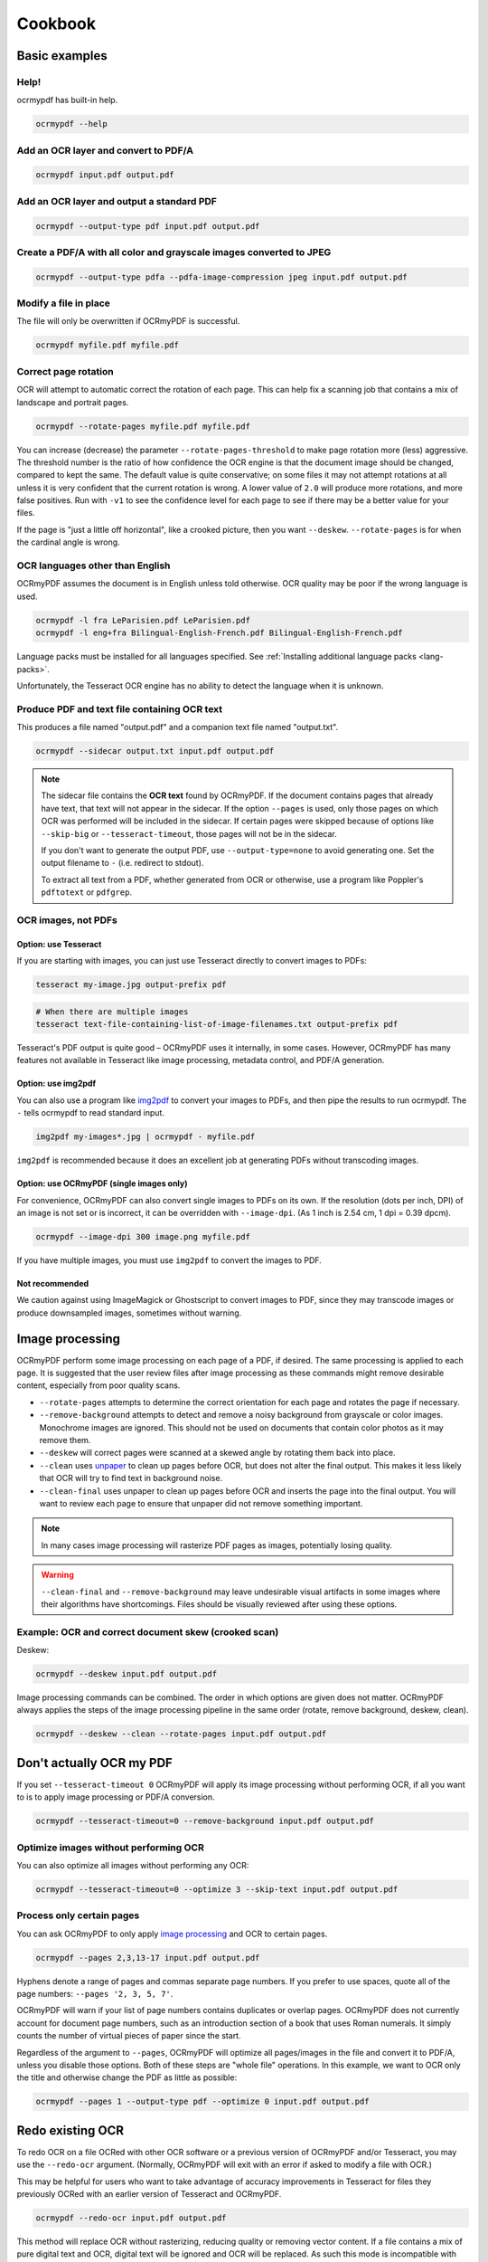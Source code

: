 .. SPDX-FileCopyrightText: 2022 James R. Barlow
..
.. SPDX-License-Identifier: CC-BY-SA-4.0

========
Cookbook
========

Basic examples
==============

Help!
-----

ocrmypdf has built-in help.

.. code-block:: bash

    ocrmypdf --help

Add an OCR layer and convert to PDF/A
-------------------------------------

.. code-block:: bash

    ocrmypdf input.pdf output.pdf

Add an OCR layer and output a standard PDF
------------------------------------------

.. code-block:: bash

    ocrmypdf --output-type pdf input.pdf output.pdf

Create a PDF/A with all color and grayscale images converted to JPEG
--------------------------------------------------------------------

.. code-block:: bash

    ocrmypdf --output-type pdfa --pdfa-image-compression jpeg input.pdf output.pdf

Modify a file in place
----------------------

The file will only be overwritten if OCRmyPDF is successful.

.. code-block:: bash

    ocrmypdf myfile.pdf myfile.pdf

Correct page rotation
---------------------

OCR will attempt to automatic correct the rotation of each page. This
can help fix a scanning job that contains a mix of landscape and
portrait pages.

.. code-block:: bash

    ocrmypdf --rotate-pages myfile.pdf myfile.pdf

You can increase (decrease) the parameter ``--rotate-pages-threshold``
to make page rotation more (less) aggressive. The threshold number is the ratio
of how confidence the OCR engine is that the document image should be changed,
compared to kept the same. The default value is quite conservative; on some files
it may not attempt rotations at all unless it is very confident that the current
rotation is wrong. A lower value of ``2.0`` will produce more rotations, and
more false positives. Run with ``-v1`` to see the confidence level for each
page to see if there may be a better value for your files.

If the page is "just a little off horizontal", like a crooked picture,
then you want ``--deskew``. ``--rotate-pages`` is for when the cardinal
angle is wrong.

OCR languages other than English
--------------------------------

OCRmyPDF assumes the document is in English unless told otherwise. OCR
quality may be poor if the wrong language is used.

.. code-block:: bash

    ocrmypdf -l fra LeParisien.pdf LeParisien.pdf
    ocrmypdf -l eng+fra Bilingual-English-French.pdf Bilingual-English-French.pdf

Language packs must be installed for all languages specified. See
:ref:`Installing additional language packs <lang-packs>`.

Unfortunately, the Tesseract OCR engine has no ability to detect the
language when it is unknown.

Produce PDF and text file containing OCR text
---------------------------------------------

This produces a file named "output.pdf" and a companion text file named
"output.txt".

.. code-block:: bash

    ocrmypdf --sidecar output.txt input.pdf output.pdf

.. note::

    The sidecar file contains the **OCR text** found by OCRmyPDF. If the document
    contains pages that already have text, that text will not appear in the
    sidecar. If the option ``--pages`` is used, only those pages on which OCR
    was performed will be included in the sidecar. If certain pages were skipped
    because of options like ``--skip-big`` or ``--tesseract-timeout``, those pages
    will not be in the sidecar.

    If you don't want to generate the output PDF, use ``--output-type=none`` to
    avoid generating one. Set the output filename to ``-`` (i.e. redirect to stdout).

    To extract all text from a PDF, whether generated from OCR or otherwise,
    use a program like Poppler's ``pdftotext`` or ``pdfgrep``.

OCR images, not PDFs
--------------------

Option: use Tesseract
~~~~~~~~~~~~~~~~~~~~~

If you are starting with images, you can just use Tesseract directly to
convert images to PDFs:

.. code-block:: bash

    tesseract my-image.jpg output-prefix pdf

.. code-block:: bash

    # When there are multiple images
    tesseract text-file-containing-list-of-image-filenames.txt output-prefix pdf

Tesseract's PDF output is quite good – OCRmyPDF uses it internally, in
some cases. However, OCRmyPDF has many features not available in
Tesseract like image processing, metadata control, and PDF/A generation.

Option: use img2pdf
~~~~~~~~~~~~~~~~~~~

You can also use a program like
`img2pdf <https://gitlab.mister-muffin.de/josch/img2pdf>`__ to convert
your images to PDFs, and then pipe the results to run ocrmypdf. The
``-`` tells ocrmypdf to read standard input.

.. code-block:: bash

    img2pdf my-images*.jpg | ocrmypdf - myfile.pdf

``img2pdf`` is recommended because it does an excellent job at
generating PDFs without transcoding images.

Option: use OCRmyPDF (single images only)
~~~~~~~~~~~~~~~~~~~~~~~~~~~~~~~~~~~~~~~~~

For convenience, OCRmyPDF can also convert single images to PDFs on its
own. If the resolution (dots per inch, DPI) of an image is not set or is
incorrect, it can be overridden with ``--image-dpi``. (As 1 inch is 2.54
cm, 1 dpi = 0.39 dpcm).

.. code-block:: bash

    ocrmypdf --image-dpi 300 image.png myfile.pdf

If you have multiple images, you must use ``img2pdf`` to convert the
images to PDF.

Not recommended
~~~~~~~~~~~~~~~

We caution against using ImageMagick or Ghostscript to convert images to
PDF, since they may transcode images or produce downsampled images,
sometimes without warning.

Image processing
================

OCRmyPDF perform some image processing on each page of a PDF, if
desired. The same processing is applied to each page. It is suggested
that the user review files after image processing as these commands
might remove desirable content, especially from poor quality scans.

-  ``--rotate-pages`` attempts to determine the correct orientation for
   each page and rotates the page if necessary.
-  ``--remove-background`` attempts to detect and remove a noisy
   background from grayscale or color images. Monochrome images are
   ignored. This should not be used on documents that contain color
   photos as it may remove them.
-  ``--deskew`` will correct pages were scanned at a skewed angle by
   rotating them back into place.
-  ``--clean`` uses
   `unpaper <https://www.flameeyes.eu/projects/unpaper>`__ to clean up
   pages before OCR, but does not alter the final output. This makes it
   less likely that OCR will try to find text in background noise.
-  ``--clean-final`` uses unpaper to clean up pages before OCR and
   inserts the page into the final output. You will want to review each
   page to ensure that unpaper did not remove something important.

.. note::

   In many cases image processing will rasterize PDF pages as images,
   potentially losing quality.

.. warning::

   ``--clean-final`` and ``--remove-background`` may leave undesirable
   visual artifacts in some images where their algorithms have
   shortcomings. Files should be visually reviewed after using these
   options.

Example: OCR and correct document skew (crooked scan)
-----------------------------------------------------

Deskew:

.. code-block:: bash

    ocrmypdf --deskew input.pdf output.pdf

Image processing commands can be combined. The order in which options
are given does not matter. OCRmyPDF always applies the steps of the
image processing pipeline in the same order (rotate, remove background,
deskew, clean).

.. code-block:: bash

    ocrmypdf --deskew --clean --rotate-pages input.pdf output.pdf

Don't actually OCR my PDF
=========================

If you set ``--tesseract-timeout 0`` OCRmyPDF will apply its image
processing without performing OCR, if all you want to is to apply image
processing or PDF/A conversion.

.. code-block:: bash

    ocrmypdf --tesseract-timeout=0 --remove-background input.pdf output.pdf

Optimize images without performing OCR
--------------------------------------

You can also optimize all images without performing any OCR:

.. code-block:: bash

    ocrmypdf --tesseract-timeout=0 --optimize 3 --skip-text input.pdf output.pdf

Process only certain pages
--------------------------

You can ask OCRmyPDF to only apply `image processing <#image-processing>`__
and OCR to certain pages.

.. code-block:: bash

    ocrmypdf --pages 2,3,13-17 input.pdf output.pdf

Hyphens denote a range of pages and commas separate page numbers. If you prefer
to use spaces, quote all of the page numbers: ``--pages '2, 3, 5, 7'``.

OCRmyPDF will warn if your list of page numbers contains duplicates or
overlap pages. OCRmyPDF does not currently account for document page numbers,
such as an introduction section of a book that uses Roman numerals. It simply
counts the number of virtual pieces of paper since the start.

Regardless of the argument to ``--pages``, OCRmyPDF will optimize all pages/images
in the file and convert it to PDF/A, unless you disable those options. Both of these
steps are "whole file" operations. In this example, we want to OCR only the title
and otherwise change the PDF as little as possible:

.. code-block:: bash

    ocrmypdf --pages 1 --output-type pdf --optimize 0 input.pdf output.pdf

Redo existing OCR
=================

To redo OCR on a file OCRed with other OCR software or a previous
version of OCRmyPDF and/or Tesseract, you may use the ``--redo-ocr``
argument. (Normally, OCRmyPDF will exit with an error if asked to modify
a file with OCR.)

This may be helpful for users who want to take advantage of accuracy
improvements in Tesseract for files they previously OCRed with an
earlier version of Tesseract and OCRmyPDF.

.. code-block:: bash

    ocrmypdf --redo-ocr input.pdf output.pdf

This method will replace OCR without rasterizing, reducing quality or
removing vector content. If a file contains a mix of pure digital text
and OCR, digital text will be ignored and OCR will be replaced. As such
this mode is incompatible with image processing options, since they
alter the appearance of the file.

In some cases, existing OCR cannot be detected or replaced. Files
produced by OCRmyPDF v2.2 or earlier, for example, are internally
represented as having visible text with an opaque image drawn on top.
This situation cannot be detected.

If ``--redo-ocr`` does not work, you can use ``--force-ocr``, which will
force rasterization of all pages, potentially reducing quality or losing
vector content.

Improving OCR quality
=====================

The `Image processing <#image-processing>`__ features can improve OCR
quality.

Rotating pages and deskewing helps to ensure that the page orientation
is correct before OCR begins. Removing the background and/or cleaning
the page can also improve results. The ``--oversample DPI`` argument can
be specified to resample images to higher resolution before attempting
OCR; this can improve results as well.

OCR quality will suffer if the resolution of input images is not correct
(since the range of pixel sizes that will be checked for possible fonts
will also be incorrect).

PDF optimization
================

By default OCRmyPDF will attempt to perform lossless optimizations on
the images inside PDFs after OCR is complete. Optimization is performed
even if no OCR text is found.

The ``--optimize N`` (short form ``-O``) argument controls optimization,
where ``N`` ranges from 0 to 3 inclusive, analogous to the optimization
levels in the GCC compiler.

.. list-table::
    :widths: auto
    :header-rows: 1

    *   - Level
        - Comments
    *   - ``--optimize 0``
        - Disables optimization.
    *   - ``--optimize 1``
        - Enables lossless optimizations, such as transcoding images to more
          efficient formats. Also compress other uncompressed objects in the
          PDF and enables the more efficient "object streams" within the PDF.
          (If ``--jbig2-lossy`` is issued, then lossy JBIG2 optimization is used.
          The decision to use lossy JBIG2 is separate from standard optimization
          settings.)
    *   - ``--optimize 2``
        - All of the above, and enables lossy optimizations and color quantization.
    *   - ``--optimize 3``
        - All of the above, and enables more aggressive optimizations and targets lower image quality.

Optimization is improved when a JBIG2 encoder is available and when
``pngquant`` is installed. If either of these components are missing,
then some types of images cannot be optimized.

The types of optimization available may expand over time. By default,
OCRmyPDF compresses data streams inside PDFs, and will change
inefficient compression modes to more modern versions. A program like
``qpdf`` can be used to change encodings, e.g. to inspect the internals
for a PDF.

.. code-block:: bash

    ocrmypdf --optimize 3 in.pdf out.pdf  # Make it small

Some users may consider enabling lossy JBIG2. See: :ref:`jbig2-lossy`.

.. note::

    Image processing and PDF/A conversion can also introduce lossy transformations
    to your PDF images, even when ``--optimize 1`` is in use.

